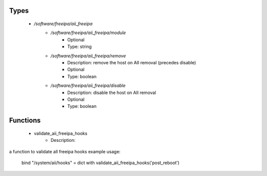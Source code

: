 
Types
-----

 - `/software/freeipa/aii_freeipa`
    - `/software/freeipa/aii_freeipa/module`
        - Optional
        - Type: string
    - `/software/freeipa/aii_freeipa/remove`
        - Description: remove the host on AII removal (precedes disable)
        - Optional
        - Type: boolean
    - `/software/freeipa/aii_freeipa/disable`
        - Description: disable the host on AII removal
        - Optional
        - Type: boolean

Functions
---------

 - validate_aii_freeipa_hooks
    - Description: 
a function to validate all freeipa hooks
example usage:
    bind "/system/aii/hooks" = dict with validate_aii_freeipa_hooks('post_reboot')

